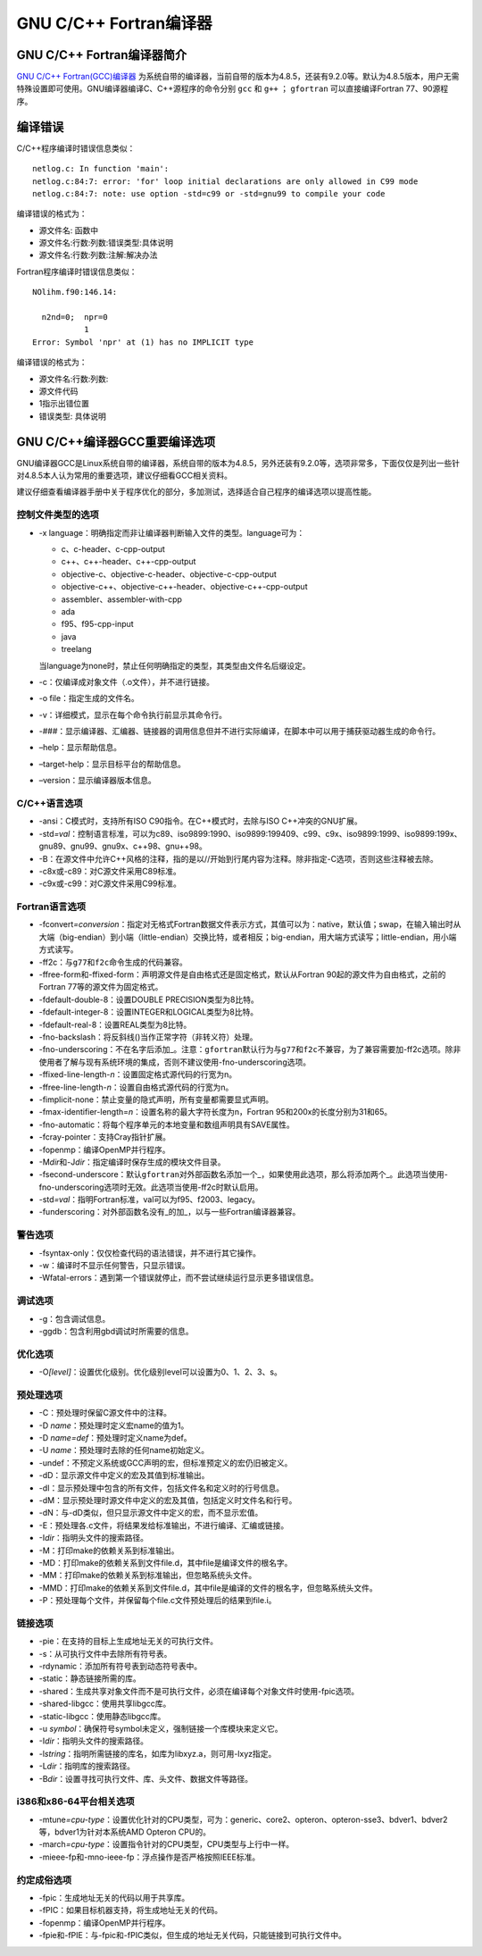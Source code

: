 GNU C/C++ Fortran编译器
=======================

GNU C/C++ Fortran编译器简介
^^^^^^^^^^^^^^^^^^^^^^^^^^^

`GNU C/C++ Fortran(GCC)编译器 <http://gcc.gnu.org/>`__ 为系统自带的编译器，当前自带的版本为4.8.5，还装有9.2.0等。默认为4.8.5版本，用户无需特殊设置即可使用。GNU编译器编译C、C++源程序的命令分别 ``gcc`` 和 ``g++`` ； ``gfortran`` 可以直接编译Fortran 77、90源程序。

编译错误
^^^^^^^^

C/C++程序编译时错误信息类似：

::

    netlog.c: In function 'main':
    netlog.c:84:7: error: 'for' loop initial declarations are only allowed in C99 mode
    netlog.c:84:7: note: use option -std=c99 or -std=gnu99 to compile your code

编译错误的格式为：

- 源文件名: 函数中
- 源文件名:行数:列数:错误类型:具体说明
- 源文件名:行数:列数:注解:解决办法

Fortran程序编译时错误信息类似：

::

    NOlihm.f90:146.14:

      n2nd=0;  npr=0
               1
    Error: Symbol 'npr' at (1) has no IMPLICIT type

编译错误的格式为：

- 源文件名:行数:列数:
- 源文件代码
- 1指示出错位置
- 错误类型: 具体说明

GNU C/C++编译器GCC重要编译选项
^^^^^^^^^^^^^^^^^^^^^^^^^^^^^^

GNU编译器GCC是Linux系统自带的编译器，系统自带的版本为4.8.5，另外还装有9.2.0等，选项非常多，下面仅仅是列出一些针对4.8.5本人认为常用的重要选项，建议仔细看GCC相关资料。

建议仔细查看编译器手册中关于程序优化的部分，多加测试，选择适合自己程序的编译选项以提高性能。

控制文件类型的选项
''''''''''''''''''

-  -x language：明确指定而非让编译器判断输入文件的类型。language可为：

   -  c、c-header、c-cpp-output

   -  c++、c++-header、c++-cpp-output

   -  objective-c、objective-c-header、objective-c-cpp-output

   -  objective-c++、objective-c++-header、objective-c++-cpp-output

   -  assembler、assembler-with-cpp

   -  ada

   -  f95、f95-cpp-input

   -  java

   -  treelang

   当language为none时，禁止任何明确指定的类型，其类型由文件名后缀设定。

-  -c：仅编译成对象文件（.o文件），并不进行链接。

-  -o file：指定生成的文件名。

-  -v：详细模式，显示在每个命令执行前显示其命令行。

-  -###：显示编译器、汇编器、链接器的调用信息但并不进行实际编译，在脚本中可以用于捕获驱动器生成的命令行。

-  –help：显示帮助信息。

-  –target-help：显示目标平台的帮助信息。

-  –version：显示编译器版本信息。

.. _cc语言选项-2:

C/C++语言选项
'''''''''''''

-  -ansi：C模式时，支持所有ISO C90指令。在C++模式时，去除与ISO
   C++冲突的GNU扩展。

-  -std\ *=val*\ ：控制语言标准，可以为c89、iso9899:1990、iso9899:199409、c99、c9x、iso9899:1999、iso9899:199x、gnu89、gnu99、gnu9x、c++98、gnu++98。

-  -B：在源文件中允许C++风格的注释，指的是以//开始到行尾内容为注释。除非指定-C选项，否则这些注释被去除。

-  -c8x或-c89：对C源文件采用C89标准。

-  -c9x或-c99：对C源文件采用C99标准。

.. _fortran语言选项-2:

Fortran语言选项
'''''''''''''''

-  -fconvert\ *=conversion*\ ：指定对无格式Fortran数据文件表示方式，其值可以为：native，默认值；swap，在输入输出时从大端（big-endian）到小端（little-endian）交换比特，或者相反；big-endian，用大端方式读写；little-endian，用小端方式读写。

-  -ff2c：与\ ``g77``\ 和\ ``f2c``\ 命令生成的代码兼容。

-  -ffree-form和-ffixed-form：声明源文件是自由格式还是固定格式，默认从Fortran
   90起的源文件为自由格式，之前的Fortran 77等的源文件为固定格式。

-  -fdefault-double-8：设置DOUBLE PRECISION类型为8比特。

-  -fdefault-integer-8：设置INTEGER和LOGICAL类型为8比特。

-  -fdefault-real-8：设置REAL类型为8比特。

-  -fno-backslash：将反斜线(\)当作正常字符（非转义符）处理。

-  -fno-underscoring：不在名字后添加\_。注意：\ ``gfortran``\ 默认行为与\ ``g77``\ 和\ ``f2c``\ 不兼容，为了兼容需要加-ff2c选项。除非使用者了解与现有系统环境的集成，否则不建议使用-fno-underscoring选项。

-  -ffixed-line-length-*n*\ ：设置固定格式源代码的行宽为n。

-  -ffree-line-length-*n*\ ：设置自由格式源代码的行宽为n。

-  -fimplicit-none：禁止变量的隐式声明，所有变量都需要显式声明。

-  -fmax-identifier-length=\ *n*\ ：设置名称的最大字符长度为n，Fortran 95和200x的长度分别为31和65。

-  -fno-automatic：将每个程序单元的本地变量和数组声明具有SAVE属性。

-  -fcray-pointer：支持Cray指针扩展。

-  -fopenmp：编译OpenMP并行程序。

-  -M\ *dir*\ 和-J\ *dir*\ ：指定编译时保存生成的模块文件目录。

-  -fsecond-underscore：默认\ ``gfortran``\ 对外部函数名添加一个\_，如果使用此选项，那么将添加两个\_。此选项当使用-fno-underscoring选项时无效。此选项当使用-ff2c时默认启用。

-  -std\ *=val*\ ：指明Fortran标准，val可以为f95、f2003、legacy。

-  -funderscoring：对外部函数名没有\_的加\_，以与一些Fortran编译器兼容。

警告选项
''''''''

-  -fsyntax-only：仅仅检查代码的语法错误，并不进行其它操作。

-  -w：编译时不显示任何警告，只显示错误。

-  -Wfatal-errors：遇到第一个错误就停止，而不尝试继续运行显示更多错误信息。

.. _调试选项-1:

调试选项
''''''''

-  -g：包含调试信息。

-  -ggdb：包含利用gbd调试时所需要的信息。

.. _优化选项-2:

优化选项
''''''''

-  -O\ *[level]*\ ：设置优化级别。优化级别level可以设置为0、1、2、3、s。

.. _预处理选项-2:

预处理选项
''''''''''

-  -C：预处理时保留C源文件中的注释。

-  -D *name*\ ：预处理时定义宏name的值为1。

-  -D *name=def*\ ：预处理时定义name为def。

-  -U *name*\ ：预处理时去除的任何name初始定义。

-  -undef：不预定义系统或GCC声明的宏，但标准预定义的宏仍旧被定义。

-  -dD：显示源文件中定义的宏及其值到标准输出。

-  -dI：显示预处理中包含的所有文件，包括文件名和定义时的行号信息。

-  -dM：显示预处理时源文件中定义的宏及其值，包括定义时文件名和行号。

-  -dN：与-dD类似，但只显示源文件中定义的宏，而不显示宏值。

-  -E：预处理各.c文件，将结果发给标准输出，不进行编译、汇编或链接。

-  -I\ *dir*\ ：指明头文件的搜索路径。

-  -M：打印make的依赖关系到标准输出。

-  -MD：打印make的依赖关系到文件file.d，其中file是编译文件的根名字。

-  -MM：打印make的依赖关系到标准输出，但忽略系统头文件。

-  -MMD：打印make的依赖关系到文件file.d，其中file是编译的文件的根名字，但忽略系统头文件。

-  -P：预处理每个文件，并保留每个file.c文件预处理后的结果到file.i。

.. _链接选项-1:

链接选项
''''''''

-  -pie：在支持的目标上生成地址无关的可执行文件。

-  -s：从可执行文件中去除所有符号表。

-  -rdynamic：添加所有符号表到动态符号表中。

-  -static：静态链接所需的库。

-  -shared：生成共享对象文件而不是可执行文件，必须在编译每个对象文件时使用-fpic选项。

-  -shared-libgcc：使用共享libgcc库。

-  -static-libgcc：使用静态libgcc库。

-  -u *symbol*\ ：确保符号symbol未定义，强制链接一个库模块来定义它。

-  -I\ *dir*\ ：指明头文件的搜索路径。

-  -l\ *string*\ ：指明所需链接的库名，如库为libxyz.a，则可用-lxyz指定。

-  -L\ *dir*\ ：指明库的搜索路径。

-  -B\ *dir*\ ：设置寻找可执行文件、库、头文件、数据文件等路径。

i386和x86-64平台相关选项
''''''''''''''''''''''''

-  -mtune\ *=cpu-type*\ ：设置优化针对的CPU类型，可为：generic、core2、opteron、opteron-sse3、bdver1、bdver2等，bdver1为针对本系统AMD
   Opteron CPU的。

-  -march\ *=cpu-type*\ ：设置指令针对的CPU类型，CPU类型与上行中一样。

-  -mieee-fp和-mno-ieee-fp：浮点操作是否严格按照IEEE标准。

约定成俗选项
''''''''''''

-  -fpic：生成地址无关的代码以用于共享库。

-  -fPIC：如果目标机器支持，将生成地址无关的代码。

-  -fopenmp：编译OpenMP并行程序。

-  -fpie和-fPIE：与-fpic和-fPIC类似，但生成的地址无关代码，只能链接到可执行文件中。

